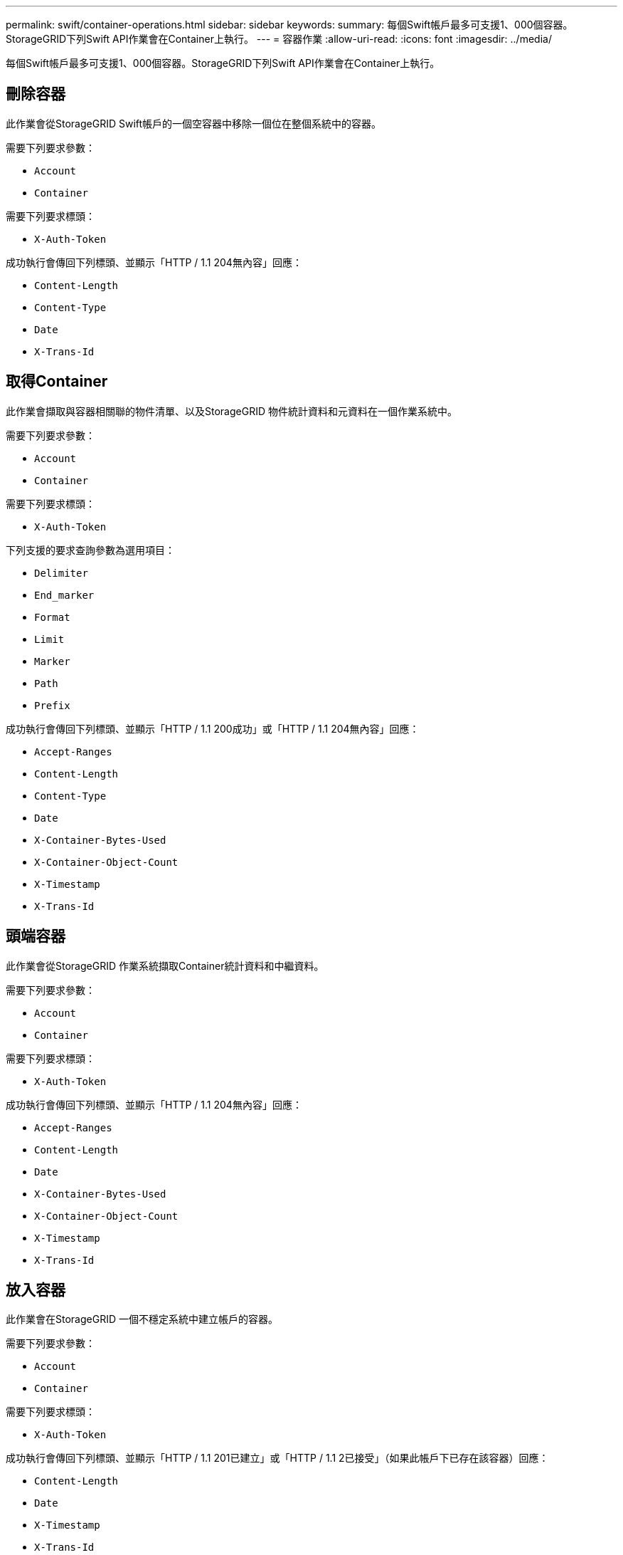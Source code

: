 ---
permalink: swift/container-operations.html 
sidebar: sidebar 
keywords:  
summary: 每個Swift帳戶最多可支援1、000個容器。StorageGRID下列Swift API作業會在Container上執行。 
---
= 容器作業
:allow-uri-read: 
:icons: font
:imagesdir: ../media/


[role="lead"]
每個Swift帳戶最多可支援1、000個容器。StorageGRID下列Swift API作業會在Container上執行。



== 刪除容器

此作業會從StorageGRID Swift帳戶的一個空容器中移除一個位在整個系統中的容器。

需要下列要求參數：

* `Account`
* `Container`


需要下列要求標頭：

* `X-Auth-Token`


成功執行會傳回下列標頭、並顯示「HTTP / 1.1 204無內容」回應：

* `Content-Length`
* `Content-Type`
* `Date`
* `X-Trans-Id`




== 取得Container

此作業會擷取與容器相關聯的物件清單、以及StorageGRID 物件統計資料和元資料在一個作業系統中。

需要下列要求參數：

* `Account`
* `Container`


需要下列要求標頭：

* `X-Auth-Token`


下列支援的要求查詢參數為選用項目：

* `Delimiter`
* `End_marker`
* `Format`
* `Limit`
* `Marker`
* `Path`
* `Prefix`


成功執行會傳回下列標頭、並顯示「HTTP / 1.1 200成功」或「HTTP / 1.1 204無內容」回應：

* `Accept-Ranges`
* `Content-Length`
* `Content-Type`
* `Date`
* `X-Container-Bytes-Used`
* `X-Container-Object-Count`
* `X-Timestamp`
* `X-Trans-Id`




== 頭端容器

此作業會從StorageGRID 作業系統擷取Container統計資料和中繼資料。

需要下列要求參數：

* `Account`
* `Container`


需要下列要求標頭：

* `X-Auth-Token`


成功執行會傳回下列標頭、並顯示「HTTP / 1.1 204無內容」回應：

* `Accept-Ranges`
* `Content-Length`
* `Date`
* `X-Container-Bytes-Used`
* `X-Container-Object-Count`
* `X-Timestamp`
* `X-Trans-Id`




== 放入容器

此作業會在StorageGRID 一個不穩定系統中建立帳戶的容器。

需要下列要求參數：

* `Account`
* `Container`


需要下列要求標頭：

* `X-Auth-Token`


成功執行會傳回下列標頭、並顯示「HTTP / 1.1 201已建立」或「HTTP / 1.1 2已接受」（如果此帳戶下已存在該容器）回應：

* `Content-Length`
* `Date`
* `X-Timestamp`
* `X-Trans-Id`


Container名稱必須在StorageGRID Isname命名空間中是唯一的。如果該容器存在於其他帳戶下、則會傳回下列標頭：「HTTP / 1.1 409衝突」。

.相關資訊
link:monitoring-and-auditing-operations.html["在稽核記錄中追蹤的Swift作業"]
